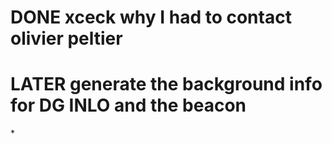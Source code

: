 * DONE xceck why I had to contact olivier peltier
* LATER generate the background info for DG INLO and the beacon
*
